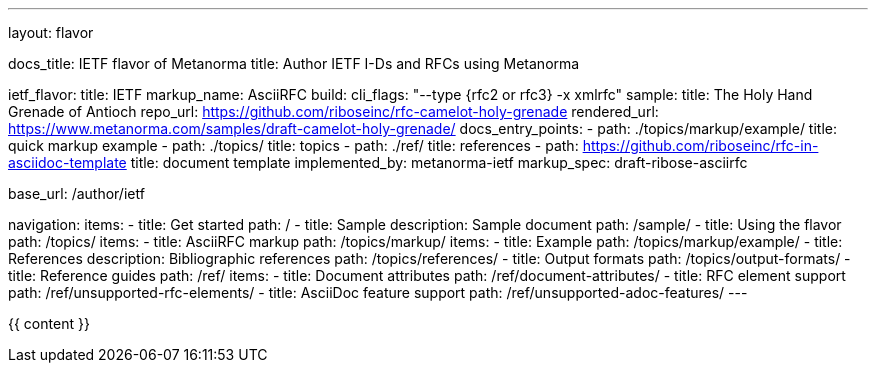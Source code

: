 ---
layout: flavor

docs_title: IETF flavor of Metanorma
title: Author IETF I-Ds and RFCs using Metanorma

ietf_flavor:
  title: IETF
  markup_name: AsciiRFC
  build:
    cli_flags: "--type {rfc2 or rfc3} -x xmlrfc"
  sample:
    title: The Holy Hand Grenade of Antioch
    repo_url: https://github.com/riboseinc/rfc-camelot-holy-grenade
    rendered_url: https://www.metanorma.com/samples/draft-camelot-holy-grenade/
  docs_entry_points: 
    - path: ./topics/markup/example/
      title: quick markup example
    - path: ./topics/
      title: topics
    - path: ./ref/
      title: references
    - path: https://github.com/riboseinc/rfc-in-asciidoc-template
      title: document template
  implemented_by: metanorma-ietf
  markup_spec: draft-ribose-asciirfc

base_url: /author/ietf

navigation:
  items:
  - title: Get started
    path: /
  - title: Sample
    description: Sample document
    path: /sample/
  - title: Using the flavor
    path: /topics/
    items:
      - title: AsciiRFC markup
        path: /topics/markup/
        items:
          - title: Example
            path: /topics/markup/example/
      - title: References
        description: Bibliographic references
        path: /topics/references/
      - title: Output formats
        path: /topics/output-formats/
  - title: Reference guides
    path: /ref/
    items:
      - title: Document attributes
        path: /ref/document-attributes/
      - title: RFC element support
        path: /ref/unsupported-rfc-elements/
      - title: AsciiDoc feature support
        path: /ref/unsupported-adoc-features/
---

{{ content }}
